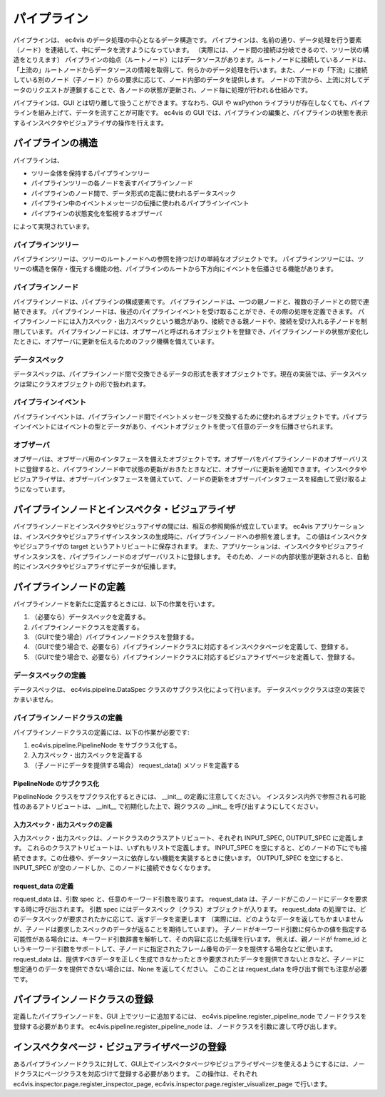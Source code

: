 =====================
パイプライン
=====================

パイプラインは、 ec4vis のデータ処理の中心となるデータ構造です。
パイプラインは、名前の通り、データ処理を行う要素（ノード）を連結して、中にデータを流すようになっています。
（実際には、ノード間の接続は分岐できるので、ツリー状の構造をとりえます）
パイプラインの始点（ルートノード）にはデータソースがあります。ルートノードに接続しているノードは、「上流の」ルートノードからデータソースの情報を取得して、何らかのデータ処理を行います。また、ノードの「下流」に接続している別のノード（子ノード）からの要求に応じて、ノード内部のデータを提供します。
ノードの下流から、上流に対してデータのリクエストが連鎖することで、各ノードの状態が更新され、ノード毎に処理が行われる仕組みです。

パイプラインは、GUI とは切り離して扱うことができます。すなわち、GUI や wxPython ライブラリが存在しなくても、パイプラインを組み上げて、データを流すことが可能です。
ec4vis の GUI では、パイプラインの編集と、パイプラインの状態を表示するインスペクタやビジュアライザの操作を行えます。

パイプラインの構造
=======================

パイプラインは、

* ツリー全体を保持するパイプラインツリー
* パイプラインツリーの各ノードを表すパイプラインノード
* パイプラインのノード間で、データ形式の定義に使われるデータスペック
* パイプライン中のイベントメッセージの伝播に使われるパイプラインイベント
* パイプラインの状態変化を監視するオブザーバ

によって実現されています。


パイプラインツリー
-----------------------

パイプラインツリーは、ツリーのルートノードへの参照を持つだけの単純なオブジェクトです。
パイプラインツリーには、ツリーの構造を保存・復元する機能の他、パイプラインのルートから下方向にイベントを伝播させる機能があります。


パイプラインノード
-----------------------

パイプラインノードは、パイプラインの構成要素です。
パイプラインノードは、一つの親ノードと、複数の子ノードとの間で連結できます。
パイプラインノードは、後述のパイプラインイベントを受け取ることができ、その際の処理を定義できます。
パイプラインノードには入力スペック・出力スペックという概念があり、接続できる親ノードや、接続を受け入れる子ノードを制限しています。
パイプラインノードには、オブザーバと呼ばれるオブジェクトを登録でき、パイプラインノードの状態が変化したときに、オブザーバに更新を伝えるためのフック機構を備えています。


データスペック
----------------

データスペックは、パイプラインノード間で交換できるデータの形式を表すオブジェクトです。現在の実装では、データスペックは常にクラスオブジェクトの形で扱われます。


パイプラインイベント
-----------------------

パイプラインイベントは、パイプラインノード間でイベントメッセージを交換するために使われるオブジェクトです。パイプラインイベントにはイベントの型とデータがあり、イベントオブジェクトを使って任意のデータを伝播させられます。


オブザーバ
------------------

オブザーバは、オブザーバ用のインタフェースを備えたオブジェクトです。オブザーバをパイプラインノードのオブザーバリストに登録すると、パイプラインノード中で状態の更新がおきたときなどに、オブザーバに更新を通知できます。インスペクタやビジュアライザは、オブザーバインタフェースを備えていて、ノードの更新をオブザーバインタフェースを経由して受け取るようになっています。


パイプラインノードとインスペクタ・ビジュアライザ
======================================================

パイプラインノードとインスペクタやビジュラアイザの間には、相互の参照関係が成立しています。
ec4vis アプリケーションは、インスペクタやビジュアライザインスタンスの生成時に、パイプラインノードへの参照を渡します。
この値はインスペクタやビジュアライザの target というアトリビュートに保存されます。
また、アプリケーションは、インスペクタやビジュアライザインスタンスを、パイプラインノードのオブザーバリストに登録します。
そのため、ノードの内部状態が更新されると、自動的にインスペクタやビジュアライザにデータが伝播します。


パイプラインノードの定義
============================

パイプラインノードを新たに定義するときには、以下の作業を行います。

#. （必要なら）データスペックを定義する。
#. パイプラインノードクラスを定義する。
#. （GUIで使う場合）パイプラインノードクラスを登録する。
#. （GUIで使う場合で、必要なら）パイプラインノードクラスに対応するインスペクタページを定義して、登録する。
#. （GUIで使う場合で、必要なら）パイプラインノードクラスに対応するビジュアライザページを定義して、登録する。



データスペックの定義
-----------------------------

データスペックは、 ec4vis.pipeline.DataSpec クラスのサブクラス化によって行います。
データスペッククラスは空の実装でかまいません。


パイプラインノードクラスの定義
-----------------------------------

パイプラインノードクラスの定義には、以下の作業が必要です:

#. ec4vis.pipeline.PipelineNode をサブクラス化する。
#. 入力スペック・出力スペックを定義する
#. （子ノードにデータを提供する場合） request_data() メソッドを定義する


PipelineNode のサブクラス化
~~~~~~~~~~~~~~~~~~~~~~~~~~~~~~~~~~~~~~~~~~~~~~~~~

PipelineNode クラスをサブクラス化するときには、 __init__ の定義に注意してください。
インスタンス内外で参照される可能性のあるアトリビュートは、 __init__ で初期化した上で、親クラスの __init__ を呼び出すようにしてください。


入力スペック・出力スペックの定義
~~~~~~~~~~~~~~~~~~~~~~~~~~~~~~~~~~~~~

入力スペック・出力スペックは、ノードクラスのクラスアトリビュート、それぞれ INPUT_SPEC, OUTPUT_SPEC に定義します。
これらのクラスアトリビュートは、いずれもリストで定義します。
INPUT_SPEC を空にすると、どのノードの下にでも接続できます。この仕様や、データソースに依存しない機能を実装するときに使います。
OUTPUT_SPEC を空にすると、 INPUT_SPEC が空のノードしか、このノードに接続できなくなります。

request_data の定義
~~~~~~~~~~~~~~~~~~~~~~~~~~~~~~~

request_data は、引数 spec と、任意のキーワード引数を取ります。
request_data は、子ノードがこのノードにデータを要求する時に呼び出されます。
引数 spec にはデータスペック（クラス）オブジェクトが入ります。
request_data の処理では、どのデータスペックが要求されたかに応じて、返すデータを変更します
（実際には、どのようなデータを返してもかまいませんが、子ノードは要求したスペックのデータが返ることを期待しています）。
子ノードがキーワード引数に何らかの値を指定する可能性がある場合には、キーワード引数辞書を解析して、その内容に応じた処理を行います。
例えば、親ノードが frame_id というキーワード引数をサポートして、子ノードに指定されたフレーム番号のデータを提供する場合などに使います。
request_data は、提供すべきデータを正しく生成できなかったときや要求されたデータを提供できないときなど、子ノードに想定通りのデータを提供できない場合には、None を返してください。
このことは request_data を呼び出す側でも注意が必要です。


パイプラインノードクラスの登録
==================================

定義したパイプラインノードを、GUI 上でツリーに追加するには、 ec4vis.pipeline.register_pipeline_node でノードクラスを登録する必要があります。
ec4vis.pipeline.register_pipeline_node は、ノードクラスを引数に渡して呼び出します。


インスペクタページ・ビジュアライザページの登録
===================================================

あるパイプラインノードクラスに対して、GUI上でインスペクタページやビジュアライザページを使えるようにするには、ノードクラスにページクラスを対応づけて登録する必要があります。
この操作は、それぞれ ec4vis.inspector.page.register_inspector_page, ec4vis.inspector.page.register_visualizer_page で行います。


